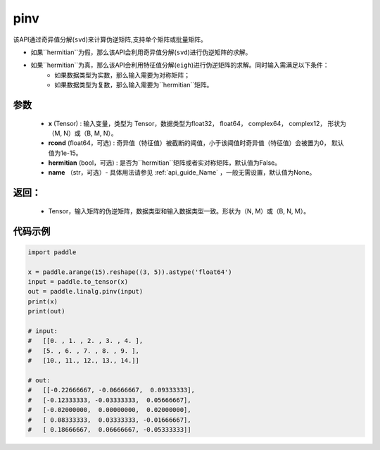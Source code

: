 .. _cn_api_linalg_pinv:

pinv
-------------------------------

.. py:function:: paddle.linalg.pinv(x, rcond=1e-15, hermitian=False, name=None)

该API通过奇异值分解(``svd``)来计算伪逆矩阵,支持单个矩阵或批量矩阵。

- 如果``hermitian``为假，那么该API会利用奇异值分解(``svd``)进行伪逆矩阵的求解。
- 如果``hermitian``为真，那么该API会利用特征值分解(``eigh``)进行伪逆矩阵的求解。同时输入需满足以下条件：
    - 如果数据类型为实数，那么输入需要为对称矩阵；
    - 如果数据类型为复数，那么输入需要为``hermitian``矩阵。

参数
:::::::::
    - **x** (Tensor) : 输入变量，类型为 Tensor，数据类型为float32， float64， complex64， complex12， 形状为（M, N）或（B, M, N）。
    - **rcond** (float64，可选) : 奇异值（特征值）被截断的阈值，小于该阈值时奇异值（特征值）会被置为0， 默认值为1e-15。
    - **hermitian** (bool，可选) : 是否为``hermitian``矩阵或者实对称矩阵，默认值为False。
    - **name** （str，可选）- 具体用法请参见 :ref:`api_guide_Name` ，一般无需设置，默认值为None。

返回：
:::::::::

    - Tensor，输入矩阵的伪逆矩阵，数据类型和输入数据类型一致。形状为（N, M）或（B, N, M）。

代码示例
::::::::::

.. code-block:: python

    import paddle

    x = paddle.arange(15).reshape((3, 5)).astype('float64')
    input = paddle.to_tensor(x)
    out = paddle.linalg.pinv(input)
    print(x)
    print(out)

    # input:
    #   [[0. , 1. , 2. , 3. , 4. ],
    #   [5. , 6. , 7. , 8. , 9. ],
    #   [10., 11., 12., 13., 14.]]

    # out:
    #   [[-0.22666667, -0.06666667,  0.09333333],
    #   [-0.12333333, -0.03333333,  0.05666667],
    #   [-0.02000000,  0.00000000,  0.02000000],
    #   [ 0.08333333,  0.03333333, -0.01666667],
    #   [ 0.18666667,  0.06666667, -0.05333333]]